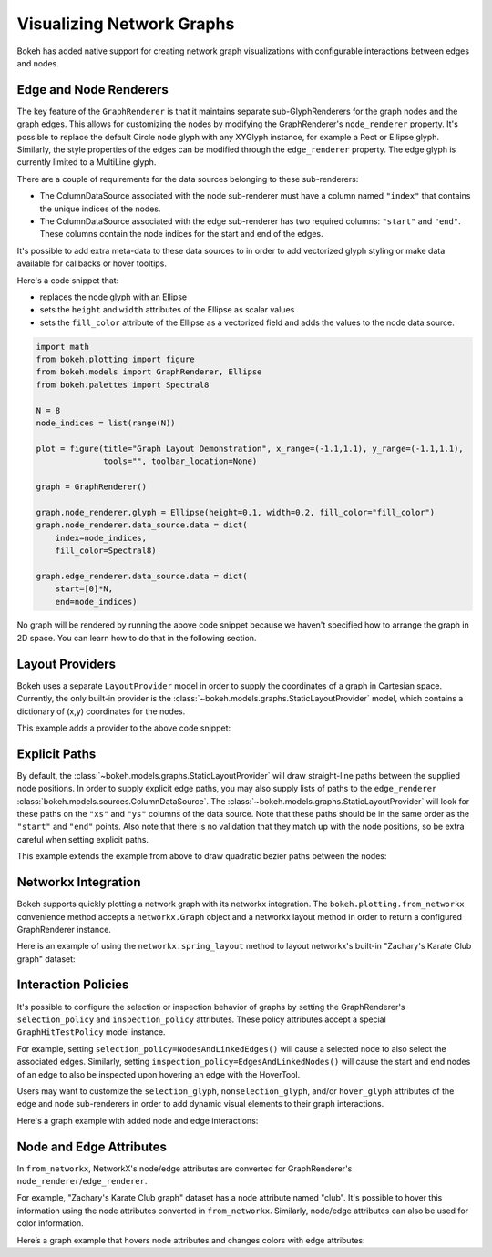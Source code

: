 .. _userguide_graph:

Visualizing Network Graphs
==========================

Bokeh has added native support for creating network graph visualizations with
configurable interactions between edges and nodes.

Edge and Node Renderers
-----------------------

The key feature of the ``GraphRenderer`` is that it maintains separate
sub-GlyphRenderers for the graph nodes and the graph edges. This allows for
customizing the nodes by modifying the GraphRenderer's ``node_renderer``
property. It's possible to replace the default Circle node glyph with any
XYGlyph instance, for example a Rect or Ellipse glyph. Similarly, the style
properties of the edges can be modified through the ``edge_renderer`` property.
The edge glyph is currently limited to a MultiLine glyph.

There are a couple of requirements for the data sources belonging to these
sub-renderers:

- The ColumnDataSource associated with the node sub-renderer must have a column
  named ``"index"`` that contains the unique indices of the nodes.
- The ColumnDataSource associated with the edge sub-renderer has two required
  columns: ``"start"`` and ``"end"``. These columns contain the node indices
  for the start and end of the edges.

It's possible to add extra meta-data to these data sources to in order to
add vectorized glyph styling or make data available for callbacks or hover
tooltips.

Here's a code snippet that:

- replaces the node glyph with an Ellipse
- sets the ``height`` and ``width`` attributes of the Ellipse as scalar values
- sets the ``fill_color`` attribute of the Ellipse as a vectorized field and adds
  the values to the node data source.

.. code-block:: python

    import math
    from bokeh.plotting import figure
    from bokeh.models import GraphRenderer, Ellipse
    from bokeh.palettes import Spectral8

    N = 8
    node_indices = list(range(N))

    plot = figure(title="Graph Layout Demonstration", x_range=(-1.1,1.1), y_range=(-1.1,1.1),
                  tools="", toolbar_location=None)

    graph = GraphRenderer()

    graph.node_renderer.glyph = Ellipse(height=0.1, width=0.2, fill_color="fill_color")
    graph.node_renderer.data_source.data = dict(
        index=node_indices,
        fill_color=Spectral8)

    graph.edge_renderer.data_source.data = dict(
        start=[0]*N,
        end=node_indices)


No graph will be rendered by running the above code snippet because we haven't
specified how to arrange the graph in 2D space. You can learn how to do that
in the following section.

Layout Providers
----------------

Bokeh uses a separate ``LayoutProvider`` model in order to supply the coordinates
of a graph in Cartesian space. Currently, the only built-in provider is the
:class:`~bokeh.models.graphs.StaticLayoutProvider` model, which contains a
dictionary of (x,y) coordinates for the nodes.

This example adds a provider to the above code snippet:

.. bokeh-plot:: docs/user_guide/examples/graph_customize.py
    :source-position: above

Explicit Paths
--------------

By default, the :class:`~bokeh.models.graphs.StaticLayoutProvider` will
draw straight-line paths between the supplied node positions. In order
to supply explicit edge paths, you may also supply lists of paths to
the ``edge_renderer``
:class:`bokeh.models.sources.ColumnDataSource`. The
:class:`~bokeh.models.graphs.StaticLayoutProvider` will look for these
paths on the ``"xs"`` and ``"ys"`` columns of the data source. Note
that these paths should be in the same order as the ``"start"`` and
``"end"`` points. Also note that there is no validation that they
match up with the node positions, so be extra careful when setting
explicit paths.

This example extends the example from above to draw quadratic bezier
paths between the nodes:

.. bokeh-plot:: docs/user_guide/examples/graph_static_paths.py
    :source-position: above

Networkx Integration
--------------------

Bokeh supports quickly plotting a network graph with its networkx integration.
The ``bokeh.plotting.from_networkx`` convenience method accepts a
``networkx.Graph`` object and a networkx layout method in order to return a
configured GraphRenderer instance.

Here is an example of using the ``networkx.spring_layout`` method to
layout networkx's built-in "Zachary's Karate Club graph" dataset:

.. bokeh-plot:: docs/user_guide/examples/graph_networkx.py
    :source-position: above

Interaction Policies
--------------------

It's possible to configure the selection or inspection behavior of graphs by
setting the GraphRenderer's ``selection_policy`` and ``inspection_policy``
attributes. These policy attributes accept a special ``GraphHitTestPolicy``
model instance.

For example, setting ``selection_policy=NodesAndLinkedEdges()`` will cause
a selected node to also select the associated edges. Similarly, setting
``inspection_policy=EdgesAndLinkedNodes()`` will cause the start and end nodes
of an edge to also be inspected upon hovering an edge with the HoverTool.

Users may want to customize the ``selection_glyph``, ``nonselection_glyph``,
and/or ``hover_glyph`` attributes of the edge and node sub-renderers in order
to add dynamic visual elements to their graph interactions.

Here's a graph example with added node and edge interactions:

.. bokeh-plot:: docs/user_guide/examples/graph_interaction.py
    :source-position: above

Node and Edge Attributes
------------------------

In ``from_networkx``, NetworkX's node/edge attributes are converted for
GraphRenderer's ``node_renderer``/``edge_renderer``.

For example, "Zachary's Karate Club graph" dataset has a node attribute named
"club". It's possible to hover this information using the node attributes
converted in ``from_networkx``. Similarly, node/edge attributes can also be
used for color information.

Here’s a graph example that hovers node attributes and changes colors with
edge attributes:

.. bokeh-plot:: docs/user_guide/examples/graph_node_and_edge_attributes.py
    :source-position: above
